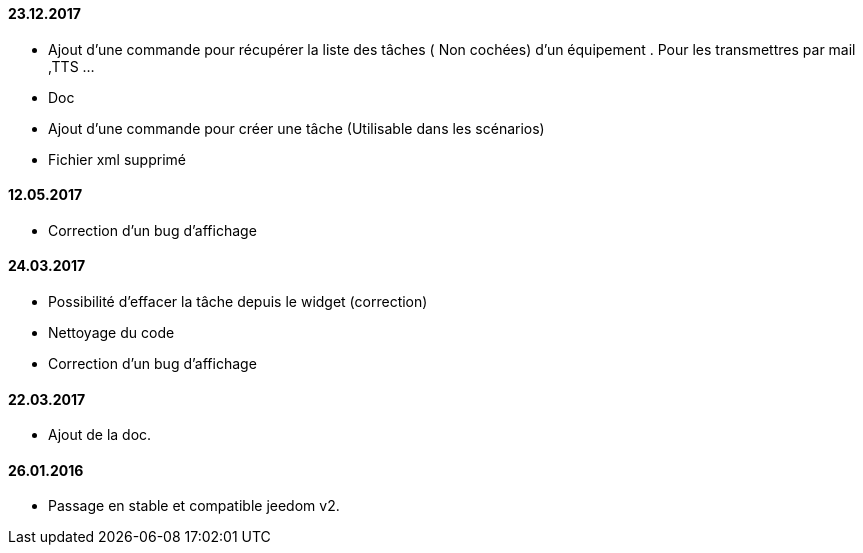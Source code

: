 ==== 23.12.2017


- Ajout d'une commande pour récupérer la liste des  tâches ( Non cochées) d'un équipement  . Pour les transmettres par mail ,TTS ...
- Doc
- Ajout d'une commande pour créer une tâche (Utilisable dans les scénarios)
- Fichier xml supprimé

==== 12.05.2017

- Correction d'un bug d'affichage

==== 24.03.2017

- Possibilité d'effacer la tâche depuis le widget (correction)
- Nettoyage du code
- Correction d'un bug d'affichage

==== 22.03.2017
- Ajout de la doc.

==== 26.01.2016
- Passage en stable et compatible jeedom v2.